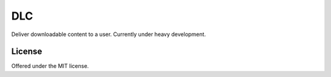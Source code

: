 DLC
=============================================
Deliver downloadable content to a user.
Currently under heavy development.

License
---------------------------------------------
Offered under the MIT license.
